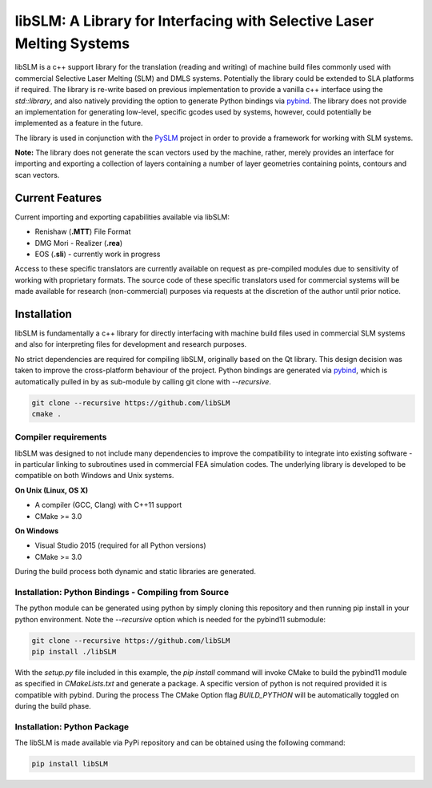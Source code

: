 libSLM: A Library for Interfacing with Selective Laser Melting Systems
========================================================================


libSLM is a c++ support library for the translation (reading and writing) of machine build files commonly used with commercial Selective Laser Melting (SLM) and DMLS systems. Potentially the library could be extended to SLA platforms if required. The library is re-write based on previous implementation to provide a vanilla c++ interface using the *std::library*, and also natively providing the option to generate Python bindings via `pybind <https://pybind11.readthedocs.io/en/stable/>`_. The library does not provide an implementation for generating low-level, specific gcodes used by systems, however, could potentially be implemented as a feature in the future. 

The library is used in conjunction with the `PySLM <https://github.com/drlukeparry/pyslm>`_ project in order to provide a framework for working with SLM systems.

**Note:** The library does not generate the scan vectors used by the machine, rather, merely provides an interface for importing and exporting a collection of layers containing a number of layer geometries containing points, contours and scan vectors. 

Current Features
#################
Current importing and exporting capabilities available via libSLM:

* Renishaw (**.MTT**) File Format
* DMG Mori - Realizer (**.rea**) 
* EOS (**.sli**) - currently work in progress

Access to these specific translators are currently available on request as pre-compiled modules due to sensitivity of working with proprietary formats. The source code of these specific translators used for commercial systems will be made available for research (non-commercial) purposes via requests at the discretion of the author until prior notice. 

Installation
#################
libSLM is fundamentally a c++ library for directly interfacing with machine build files used in commercial SLM systems and also for interpreting files for development and research purposes. 

No strict dependencies are required for compiling libSLM, originally based on the Qt library. This design decision was taken to improve the cross-platform behaviour of the project. Python bindings are generated via `pybind <https://pybind11.readthedocs.io/en/stable/>`_, which is automatically pulled in by as sub-module by calling git clone with `--recursive`. 


.. code:: bash

    git clone --recursive https://github.com/libSLM
    cmake .


Compiler requirements
**********************
libSLM was designed to not include many dependencies to improve the compatibility to integrate into existing software - in particular linking to subroutines used in commercial FEA simulation codes. The underlying library is developed to be compatible on both Windows and Unix systems.

**On Unix (Linux, OS X)**

* A compiler (GCC, Clang) with C++11 support
* CMake >= 3.0

**On Windows**

* Visual Studio 2015 (required for all Python versions)
* CMake >= 3.0

During the build process both dynamic and static libraries are generated. 


Installation: Python Bindings - Compiling from Source
********************************************************

The python module can be generated using python by simply cloning this repository and then running pip install in your python environment. Note the `--recursive` option which is needed for the pybind11 submodule:

.. code:: bash

    git clone --recursive https://github.com/libSLM
    pip install ./libSLM


With the `setup.py` file included in this example, the `pip install` command will invoke CMake to build the pybind11 module as specified in `CMakeLists.txt` and generate a package. A specific version of python is not required provided it is compatible with pybind. During the process The CMake Option flag `BUILD_PYTHON` will be automatically toggled on during the build phase. 


Installation: Python Package
****************************

The libSLM is made available via PyPi repository and can be obtained using the following command:

.. code:: bash

    pip install libSLM
